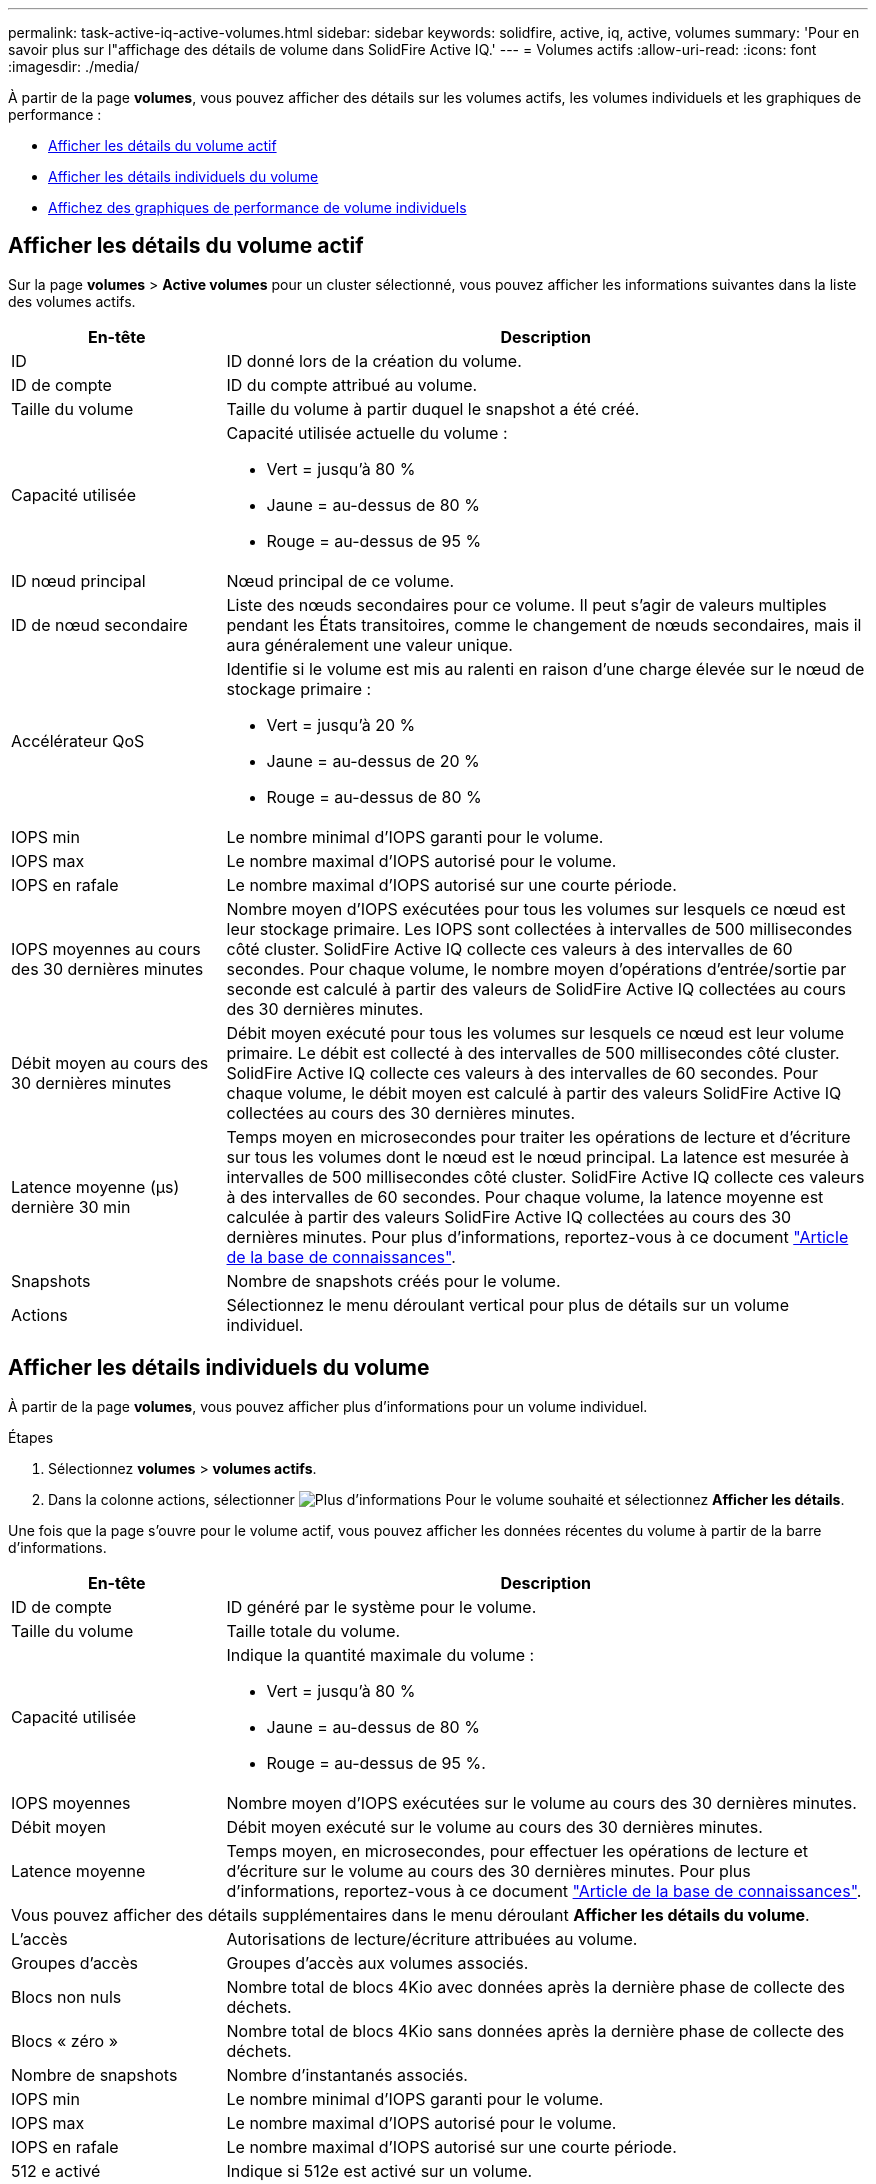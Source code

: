 ---
permalink: task-active-iq-active-volumes.html 
sidebar: sidebar 
keywords: solidfire, active, iq, active, volumes 
summary: 'Pour en savoir plus sur l"affichage des détails de volume dans SolidFire Active IQ.' 
---
= Volumes actifs
:allow-uri-read: 
:icons: font
:imagesdir: ./media/


[role="lead"]
À partir de la page *volumes*, vous pouvez afficher des détails sur les volumes actifs, les volumes individuels et les graphiques de performance :

* <<Afficher les détails du volume actif>>
* <<Afficher les détails individuels du volume>>
* <<Affichez des graphiques de performance de volume individuels>>




== Afficher les détails du volume actif

Sur la page *volumes* > *Active volumes* pour un cluster sélectionné, vous pouvez afficher les informations suivantes dans la liste des volumes actifs.

[cols="25,75"]
|===
| En-tête | Description 


| ID | ID donné lors de la création du volume. 


| ID de compte | ID du compte attribué au volume. 


| Taille du volume | Taille du volume à partir duquel le snapshot a été créé. 


| Capacité utilisée  a| 
Capacité utilisée actuelle du volume :

* Vert = jusqu'à 80 %
* Jaune = au-dessus de 80 %
* Rouge = au-dessus de 95 %




| ID nœud principal | Nœud principal de ce volume. 


| ID de nœud secondaire | Liste des nœuds secondaires pour ce volume. Il peut s'agir de valeurs multiples pendant les États transitoires, comme le changement de nœuds secondaires, mais il aura généralement une valeur unique. 


| Accélérateur QoS  a| 
Identifie si le volume est mis au ralenti en raison d'une charge élevée sur le nœud de stockage primaire :

* Vert = jusqu'à 20 %
* Jaune = au-dessus de 20 %
* Rouge = au-dessus de 80 %




| IOPS min | Le nombre minimal d'IOPS garanti pour le volume. 


| IOPS max | Le nombre maximal d'IOPS autorisé pour le volume. 


| IOPS en rafale | Le nombre maximal d'IOPS autorisé sur une courte période. 


| IOPS moyennes au cours des 30 dernières minutes | Nombre moyen d'IOPS exécutées pour tous les volumes sur lesquels ce nœud est leur stockage primaire. Les IOPS sont collectées à intervalles de 500 millisecondes côté cluster. SolidFire Active IQ collecte ces valeurs à des intervalles de 60 secondes. Pour chaque volume, le nombre moyen d'opérations d'entrée/sortie par seconde est calculé à partir des valeurs de SolidFire Active IQ collectées au cours des 30 dernières minutes. 


| Débit moyen au cours des 30 dernières minutes | Débit moyen exécuté pour tous les volumes sur lesquels ce nœud est leur volume primaire. Le débit est collecté à des intervalles de 500 millisecondes côté cluster. SolidFire Active IQ collecte ces valeurs à des intervalles de 60 secondes. Pour chaque volume, le débit moyen est calculé à partir des valeurs SolidFire Active IQ collectées au cours des 30 dernières minutes. 


| Latence moyenne (µs) dernière 30 min | Temps moyen en microsecondes pour traiter les opérations de lecture et d'écriture sur tous les volumes dont le nœud est le nœud principal. La latence est mesurée à intervalles de 500 millisecondes côté cluster. SolidFire Active IQ collecte ces valeurs à des intervalles de 60 secondes. Pour chaque volume, la latence moyenne est calculée à partir des valeurs SolidFire Active IQ collectées au cours des 30 dernières minutes. Pour plus d'informations, reportez-vous à ce document https://kb.netapp.com/Advice_and_Troubleshooting/Data_Storage_Software/Element_Software/How_is_read_and_write_latency_measured_in_Element_Software_%3F["Article de la base de connaissances"^]. 


| Snapshots | Nombre de snapshots créés pour le volume. 


| Actions | Sélectionnez le menu déroulant vertical pour plus de détails sur un volume individuel. 
|===


== Afficher les détails individuels du volume

À partir de la page *volumes*, vous pouvez afficher plus d'informations pour un volume individuel.

.Étapes
. Sélectionnez *volumes* > *volumes actifs*.
. Dans la colonne actions, sélectionner image:more_information.PNG["Plus d'informations"] Pour le volume souhaité et sélectionnez *Afficher les détails*.


Une fois que la page s'ouvre pour le volume actif, vous pouvez afficher les données récentes du volume à partir de la barre d'informations.

[cols="25,75"]
|===
| En-tête | Description 


| ID de compte | ID généré par le système pour le volume. 


| Taille du volume | Taille totale du volume. 


| Capacité utilisée  a| 
Indique la quantité maximale du volume :

* Vert = jusqu'à 80 %
* Jaune = au-dessus de 80 %
* Rouge = au-dessus de 95 %.




| IOPS moyennes | Nombre moyen d'IOPS exécutées sur le volume au cours des 30 dernières minutes. 


| Débit moyen | Débit moyen exécuté sur le volume au cours des 30 dernières minutes. 


| Latence moyenne | Temps moyen, en microsecondes, pour effectuer les opérations de lecture et d'écriture sur le volume au cours des 30 dernières minutes. Pour plus d'informations, reportez-vous à ce document https://kb.netapp.com/Advice_and_Troubleshooting/Data_Storage_Software/Element_Software/How_is_read_and_write_latency_measured_in_Element_Software_%3F["Article de la base de connaissances"^]. 


2+| Vous pouvez afficher des détails supplémentaires dans le menu déroulant *Afficher les détails du volume*. 


| L'accès | Autorisations de lecture/écriture attribuées au volume. 


| Groupes d'accès | Groupes d'accès aux volumes associés. 


| Blocs non nuls | Nombre total de blocs 4Kio avec données après la dernière phase de collecte des déchets. 


| Blocs « zéro » | Nombre total de blocs 4Kio sans données après la dernière phase de collecte des déchets. 


| Nombre de snapshots | Nombre d'instantanés associés. 


| IOPS min | Le nombre minimal d'IOPS garanti pour le volume. 


| IOPS max | Le nombre maximal d'IOPS autorisé pour le volume. 


| IOPS en rafale | Le nombre maximal d'IOPS autorisé sur une courte période. 


| 512 e activé | Indique si 512e est activé sur un volume. 


| Accélérateur QoS | Représente la régulation actuelle du volume. La valeur n'inclut pas la restriction historique sur le volume. 


| ID nœud principal | Nœud principal de ce volume. 


| ID de nœud secondaire | Liste des nœuds secondaires pour ce volume. Il peut s'agir de valeurs multiples pendant les États transitoires, comme le changement de nœuds secondaires, mais il aura généralement une valeur unique. 


| Volumes couplés | Indique si un volume a été apparié ou non. 


| Heure de création | Heure à laquelle la tâche de création de volume a été terminée. 


| Taille de bloc | Taille des blocs du volume. 


| IQN | Nom qualifié iSCSI (IQN) du volume. 


| SsciEUIDevceID | Identificateur de périphérique SCSI unique au niveau mondial pour le volume au format 16 octets basé sur EUI-64. 


| SciNAADeviceID | Identifiant de périphérique SCSI unique au niveau mondial pour le volume au format étendu agréé NAA IEEE. 


| Attributs | Liste des paires Nom/valeur au format JSON. 
|===


== Affichez des graphiques de performance de volume individuels

À partir de la page *volumes*, vous pouvez afficher l'activité de performance de chaque volume dans un format graphique. Ces informations fournissent des statistiques en temps réel sur le débit, les IOPS, la latence, la profondeur de la file d'attente, la taille moyenne des E/S, et de capacité pour chaque volume.

.Étapes
. Sélectionnez *volumes* > *volumes actifs*.
. Dans la colonne *actions*, sélectionnez image:more_information.PNG["Plus d'informations"] Pour le volume souhaité et sélectionnez *Afficher les détails*.
+
Une page distincte s'ouvre pour afficher un chronogramme réglable, qui est synchronisé avec les graphiques de performance.

. Sur la gauche, sélectionnez un graphique miniature pour afficher les graphiques de performance en détail. Vous pouvez afficher les graphiques suivants :
+
** Débit
** D'IOPS
** Latence
** Profondeur de la file d'attente
** Taille d'E/S moyenne
** Puissance


. (Facultatif) vous pouvez exporter chaque graphique sous forme de fichier CSV en sélectionnant le image:export_button.PNG["bouton exporter"] icône.




== Trouvez plus d'informations

https://www.netapp.com/support-and-training/documentation/["Documentation produit NetApp"^]
